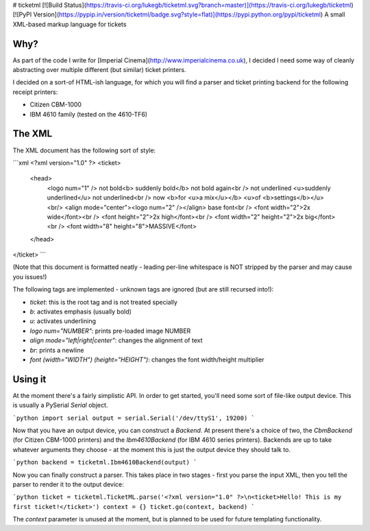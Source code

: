 # ticketml [![Build Status](https://travis-ci.org/lukegb/ticketml.svg?branch=master)](https://travis-ci.org/lukegb/ticketml) [![PyPI Version](https://pypip.in/version/ticketml/badge.svg?style=flat)](https://pypi.python.org/pypi/ticketml)
A small XML-based markup language for tickets

Why?
====

As part of the code I write for [Imperial Cinema](http://www.imperialcinema.co.uk), I decided
I need some way of cleanly abstracting over multiple different (but similar) ticket printers.

I decided on a sort-of HTML-ish language, for which you will find a parser and ticket printing
backend for the following receipt printers:

* Citizen CBM-1000
* IBM 4610 family (tested on the 4610-TF6)

The XML
=======

The XML document has the following sort of style:

```xml
<?xml version="1.0" ?>
<ticket>
  <head>
    <logo num="1" />
    not bold<b> suddenly bold</b> not bold again<br />
    not underlined <u>suddenly underlined</u> not underlined<br />
    now <b>for <u>a mix</u></b> <u>of <b>settings</b></u><br/>
    <align mode="center"><logo num="2" /></align>
    base font<br />
    <font width="2">2x wide</font><br />
    <font height="2">2x high</font><br />
    <font width="2" height="2">2x big</font><br />
    <font width="8" height="8">MASSIVE</font>
  </head>
</ticket>
```

(Note that this document is formatted neatly - leading per-line whitespace is NOT stripped by the parser and may cause you issues!)

The following tags are implemented - unknown tags are ignored (but are still recursed into!):

* `ticket`: this is the root tag and is not treated specially
* `b`: activates emphasis (usually bold)
* `u`: activates underlining
* `logo num="NUMBER"`: prints pre-loaded image NUMBER
* `align mode="left|right|center"`: changes the alignment of text
* `br`: prints a newline
* `font (width="WIDTH") (height="HEIGHT")`: changes the font width/height multiplier

Using it
========

At the moment there's a fairly simplistic API. In order to get started, you'll need some sort of file-like output device. This is usually a PySerial `Serial` object.

```python
import serial
output = serial.Serial('/dev/ttyS1', 19200)
```

Now that you have an output device, you can construct a `Backend`. At present there's a choice of two, the `CbmBackend` (for Citizen CBM-1000 printers) and the `Ibm4610Backend` (for IBM 4610 series printers). Backends are up to take whatever arguments they choose - at the moment this is just the output device they should talk to.

```python
backend = ticketml.Ibm4610Backend(output)
```

Now you can finally construct a parser. This takes place in two stages - first you parse the input XML, then you tell the parser to render it to the output device:

```python
ticket = ticketml.TicketML.parse('<?xml version="1.0" ?>\n<ticket>Hello! This is my first ticket!</ticket>')
context = {}
ticket.go(context, backend)
```

The `context` parameter is unused at the moment, but is planned to be used for future templating functionality.




